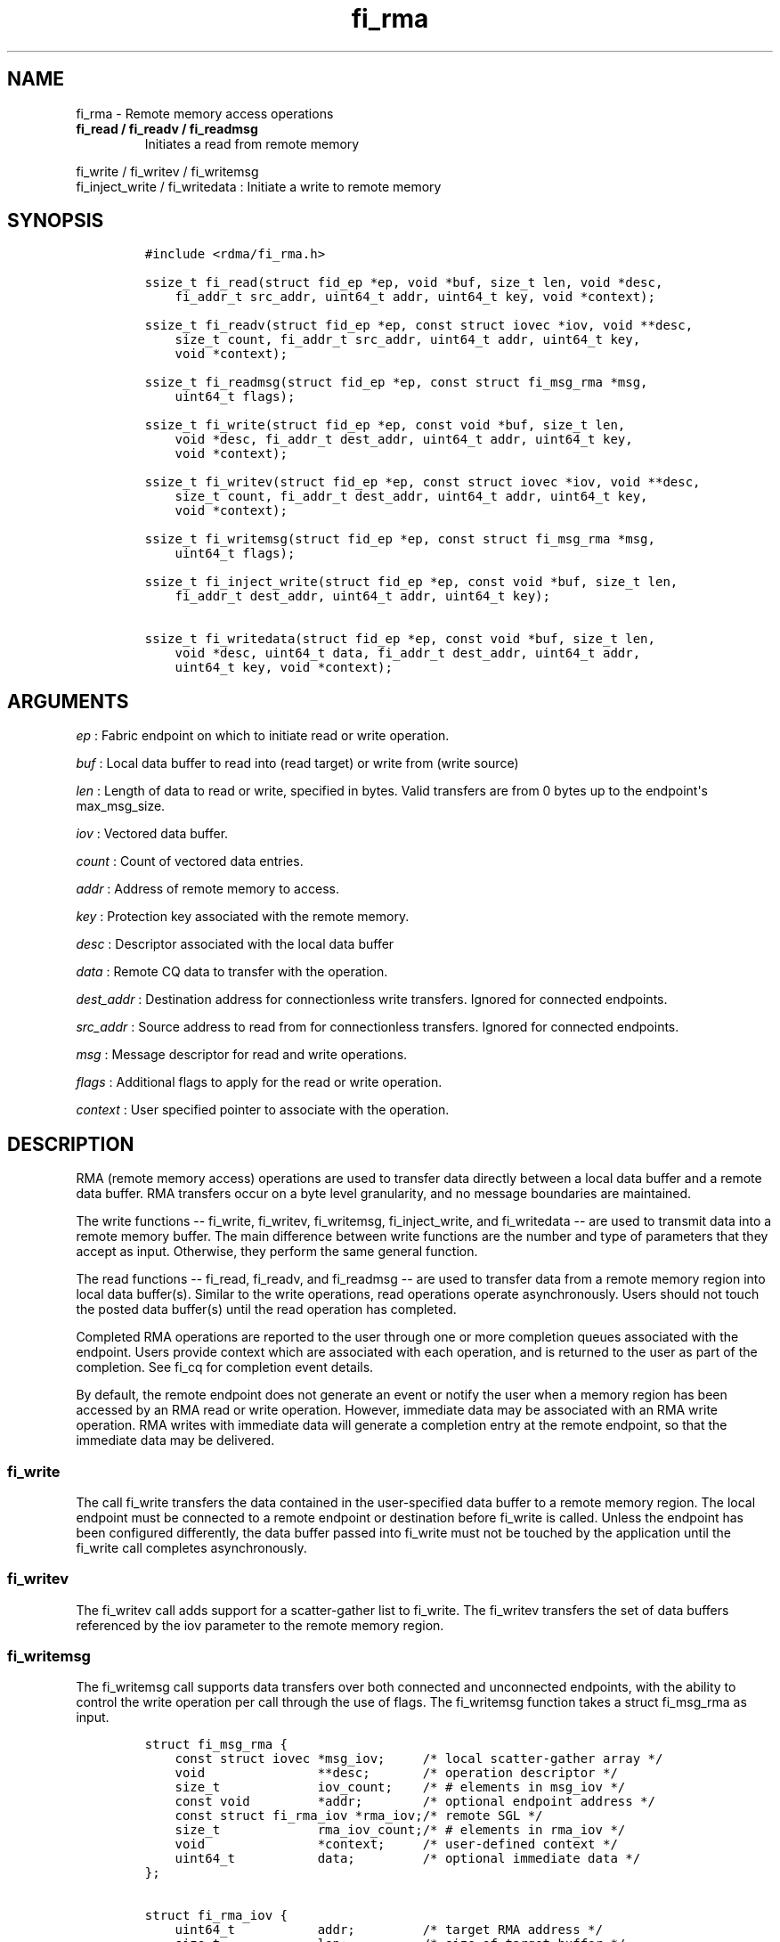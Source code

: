 .TH fi_rma 3 "2015\-03\-31" "Libfabric Programmer\[aq]s Manual" "Libfabric v1.0.0rc5"
.SH NAME
.PP
fi_rma - Remote memory access operations
.TP
.B fi_read / fi_readv / fi_readmsg
Initiates a read from remote memory
.RS
.RE
.PP
fi_write / fi_writev / fi_writemsg
.PD 0
.P
.PD
fi_inject_write / fi_writedata : Initiate a write to remote memory
.SH SYNOPSIS
.IP
.nf
\f[C]
#include\ <rdma/fi_rma.h>

ssize_t\ fi_read(struct\ fid_ep\ *ep,\ void\ *buf,\ size_t\ len,\ void\ *desc,
\ \ \ \ fi_addr_t\ src_addr,\ uint64_t\ addr,\ uint64_t\ key,\ void\ *context);

ssize_t\ fi_readv(struct\ fid_ep\ *ep,\ const\ struct\ iovec\ *iov,\ void\ **desc,
\ \ \ \ size_t\ count,\ fi_addr_t\ src_addr,\ uint64_t\ addr,\ uint64_t\ key,
\ \ \ \ void\ *context);

ssize_t\ fi_readmsg(struct\ fid_ep\ *ep,\ const\ struct\ fi_msg_rma\ *msg,
\ \ \ \ uint64_t\ flags);

ssize_t\ fi_write(struct\ fid_ep\ *ep,\ const\ void\ *buf,\ size_t\ len,
\ \ \ \ void\ *desc,\ fi_addr_t\ dest_addr,\ uint64_t\ addr,\ uint64_t\ key,
\ \ \ \ void\ *context);

ssize_t\ fi_writev(struct\ fid_ep\ *ep,\ const\ struct\ iovec\ *iov,\ void\ **desc,
\ \ \ \ size_t\ count,\ fi_addr_t\ dest_addr,\ uint64_t\ addr,\ uint64_t\ key,
\ \ \ \ void\ *context);

ssize_t\ fi_writemsg(struct\ fid_ep\ *ep,\ const\ struct\ fi_msg_rma\ *msg,
\ \ \ \ uint64_t\ flags);

ssize_t\ fi_inject_write(struct\ fid_ep\ *ep,\ const\ void\ *buf,\ size_t\ len,
\ \ \ \ fi_addr_t\ dest_addr,\ uint64_t\ addr,\ uint64_t\ key);

ssize_t\ fi_writedata(struct\ fid_ep\ *ep,\ const\ void\ *buf,\ size_t\ len,
\ \ \ \ void\ *desc,\ uint64_t\ data,\ fi_addr_t\ dest_addr,\ uint64_t\ addr,
\ \ \ \ uint64_t\ key,\ void\ *context);
\f[]
.fi
.SH ARGUMENTS
.PP
\f[I]ep\f[] : Fabric endpoint on which to initiate read or write
operation.
.PP
\f[I]buf\f[] : Local data buffer to read into (read target) or write
from (write source)
.PP
\f[I]len\f[] : Length of data to read or write, specified in bytes.
Valid transfers are from 0 bytes up to the endpoint\[aq]s max_msg_size.
.PP
\f[I]iov\f[] : Vectored data buffer.
.PP
\f[I]count\f[] : Count of vectored data entries.
.PP
\f[I]addr\f[] : Address of remote memory to access.
.PP
\f[I]key\f[] : Protection key associated with the remote memory.
.PP
\f[I]desc\f[] : Descriptor associated with the local data buffer
.PP
\f[I]data\f[] : Remote CQ data to transfer with the operation.
.PP
\f[I]dest_addr\f[] : Destination address for connectionless write
transfers.
Ignored for connected endpoints.
.PP
\f[I]src_addr\f[] : Source address to read from for connectionless
transfers.
Ignored for connected endpoints.
.PP
\f[I]msg\f[] : Message descriptor for read and write operations.
.PP
\f[I]flags\f[] : Additional flags to apply for the read or write
operation.
.PP
\f[I]context\f[] : User specified pointer to associate with the
operation.
.SH DESCRIPTION
.PP
RMA (remote memory access) operations are used to transfer data directly
between a local data buffer and a remote data buffer.
RMA transfers occur on a byte level granularity, and no message
boundaries are maintained.
.PP
The write functions -- fi_write, fi_writev, fi_writemsg,
fi_inject_write, and fi_writedata -- are used to transmit data into a
remote memory buffer.
The main difference between write functions are the number and type of
parameters that they accept as input.
Otherwise, they perform the same general function.
.PP
The read functions -- fi_read, fi_readv, and fi_readmsg -- are used to
transfer data from a remote memory region into local data buffer(s).
Similar to the write operations, read operations operate asynchronously.
Users should not touch the posted data buffer(s) until the read
operation has completed.
.PP
Completed RMA operations are reported to the user through one or more
completion queues associated with the endpoint.
Users provide context which are associated with each operation, and is
returned to the user as part of the completion.
See fi_cq for completion event details.
.PP
By default, the remote endpoint does not generate an event or notify the
user when a memory region has been accessed by an RMA read or write
operation.
However, immediate data may be associated with an RMA write operation.
RMA writes with immediate data will generate a completion entry at the
remote endpoint, so that the immediate data may be delivered.
.SS fi_write
.PP
The call fi_write transfers the data contained in the user-specified
data buffer to a remote memory region.
The local endpoint must be connected to a remote endpoint or destination
before fi_write is called.
Unless the endpoint has been configured differently, the data buffer
passed into fi_write must not be touched by the application until the
fi_write call completes asynchronously.
.SS fi_writev
.PP
The fi_writev call adds support for a scatter-gather list to fi_write.
The fi_writev transfers the set of data buffers referenced by the iov
parameter to the remote memory region.
.SS fi_writemsg
.PP
The fi_writemsg call supports data transfers over both connected and
unconnected endpoints, with the ability to control the write operation
per call through the use of flags.
The fi_writemsg function takes a struct fi_msg_rma as input.
.IP
.nf
\f[C]
struct\ fi_msg_rma\ {
\ \ \ \ const\ struct\ iovec\ *msg_iov;\ \ \ \ \ /*\ local\ scatter-gather\ array\ */
\ \ \ \ void\ \ \ \ \ \ \ \ \ \ \ \ \ \ \ **desc;\ \ \ \ \ \ \ /*\ operation\ descriptor\ */
\ \ \ \ size_t\ \ \ \ \ \ \ \ \ \ \ \ \ iov_count;\ \ \ \ /*\ #\ elements\ in\ msg_iov\ */
\ \ \ \ const\ void\ \ \ \ \ \ \ \ \ *addr;\ \ \ \ \ \ \ \ /*\ optional\ endpoint\ address\ */
\ \ \ \ const\ struct\ fi_rma_iov\ *rma_iov;/*\ remote\ SGL\ */
\ \ \ \ size_t\ \ \ \ \ \ \ \ \ \ \ \ \ rma_iov_count;/*\ #\ elements\ in\ rma_iov\ */
\ \ \ \ void\ \ \ \ \ \ \ \ \ \ \ \ \ \ \ *context;\ \ \ \ \ /*\ user-defined\ context\ */
\ \ \ \ uint64_t\ \ \ \ \ \ \ \ \ \ \ data;\ \ \ \ \ \ \ \ \ /*\ optional\ immediate\ data\ */
};

struct\ fi_rma_iov\ {
\ \ \ \ uint64_t\ \ \ \ \ \ \ \ \ \ \ addr;\ \ \ \ \ \ \ \ \ /*\ target\ RMA\ address\ */
\ \ \ \ size_t\ \ \ \ \ \ \ \ \ \ \ \ \ len;\ \ \ \ \ \ \ \ \ \ /*\ size\ of\ target\ buffer\ */
\ \ \ \ uint64_t\ \ \ \ \ \ \ \ \ \ \ key;\ \ \ \ \ \ \ \ \ \ /*\ access\ key\ */
};
\f[]
.fi
.SS fi_inject_write
.PP
The write inject call is an optimized version of fi_write.
The fi_inject_write function behaves as if the FI_INJECT transfer flag
were set, and FI_COMPLETION were not.
That is, the data buffer is available for reuse immediately on returning
from from fi_inject_write, and no completion event will be generated for
this write.
The completion event will be suppressed even if the endpoint has not
been configured with FI_COMPLETION.
See the flags discussion below for more details.
.SS fi_writedata
.PP
The write data call is similar to fi_write, but allows for the sending
of remote CQ data (see FI_REMOTE_CQ_DATA flag) as part of the transfer.
.SS fi_read
.PP
The fi_read call requests that the remote endpoint transfer data from
the remote memory region into the local data buffer.
The local endpoint must be connected to a remote endpoint or destination
before fi_read is called.
.SS fi_readv
.PP
The fi_readv call adds support for a scatter-gather list to fi_read.
The fi_readv transfers data from the remote memory region into the set
of data buffers referenced by the iov parameter.
.SS fi_readmsg
.PP
The fi_readmsg call supports data transfers over both connected and
unconnected endpoints, with the ability to control the read operation
per call through the use of flags.
The fi_readmsg function takes a struct fi_msg_rma as input.
.SH FLAGS
.PP
The fi_readmsg and fi_writemsg calls allow the user to specify flags
which can change the default data transfer operation.
Flags specified with fi_readmsg / fi_writemsg override most flags
previously configured with the endpoint, except where noted (see
fi_endpoint).
The following list of flags are usable with fi_readmsg and/or
fi_writemsg.
.PP
\f[I]FI_REMOTE_CQ_DATA\f[] : Applies to fi_writemsg and fi_writedata.
Indicates that remote CQ data is available and should be sent as part of
the request.
See fi_getinfo for additional details on FI_REMOTE_CQ_DATA.
.PP
\f[I]FI_COMPLETION\f[] : Indicates that a completion entry should be
generated for the specified operation.
The endpoint must be bound to an event queue with FI_COMPLETION that
corresponds to the specified operation, or this flag is ignored.
.PP
\f[I]FI_MORE\f[] : Indicates that the user has additional requests that
will immediately be posted after the current call returns.
Use of this flag may improve performance by enabling the provider to
optimize its access to the fabric hardware.
.PP
\f[I]FI_INJECT\f[] : Applies to fi_writemsg.
Indicates that the outbound data buffer should be returned to user
immediately after the write call returns, even if the operation is
handled asynchronously.
This may require that the underlying provider implementation copy the
data into a local buffer and transfer out of that buffer.
.PP
\f[I]FI_INJECT_COMPLETE\f[] : Applies to fi_writemsg.
Indicates that a completion should be generated when the source
buffer(s) may be reused.
.PP
\f[I]FI_TRANSMIT_COMPLETE\f[] : Applies to fi_writemsg.
Indicates that a completion should not be generated until the operation
has been successfully transmitted and is no longer being tracked by the
provider.
.PP
\f[I]FI_FENCE\f[] : Indicates that the requested operation, also known
as the fenced operation, be deferred until all previous operations
targeting the same target endpoint have completed.
.SH RETURN VALUE
.PP
Returns 0 on success.
On error, a negative value corresponding to fabric errno is returned.
Fabric errno values are defined in \f[C]rdma/fi_errno.h\f[].
.SH ERRORS
.PP
\f[I]-FI_EAGAIN\f[] : Indicates that the underlying provider currently
lacks the resources needed to initiate the requested operation.
This may be the result of insufficient internal buffering, in the case
of FI_INJECT, or processing queues are full.
The operation may be retried after additional provider resources become
available, usually through the completion of currently outstanding
operations.
.SH SEE ALSO
.PP
\f[C]fi_getinfo\f[](3), \f[C]fi_endpoint\f[](3), \f[C]fi_domain\f[](3),
\f[C]fi_cq\f[](3)
.SH AUTHORS
OpenFabrics.
